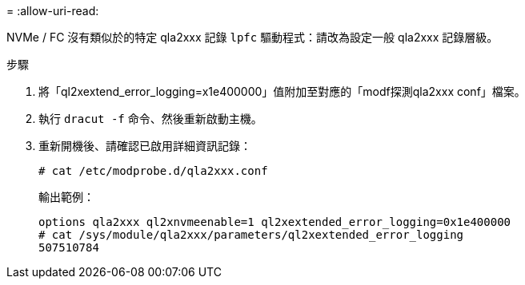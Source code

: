 = 
:allow-uri-read: 


NVMe / FC 沒有類似於的特定 qla2xxx 記錄 `lpfc` 驅動程式：請改為設定一般 qla2xxx 記錄層級。

.步驟
. 將「ql2xextend_error_logging=x1e400000」值附加至對應的「modf探測qla2xxx conf」檔案。
. 執行 `dracut -f` 命令、然後重新啟動主機。
. 重新開機後、請確認已啟用詳細資訊記錄：
+
[listing]
----
# cat /etc/modprobe.d/qla2xxx.conf
----
+
輸出範例：

+
[listing]
----
options qla2xxx ql2xnvmeenable=1 ql2xextended_error_logging=0x1e400000
# cat /sys/module/qla2xxx/parameters/ql2xextended_error_logging
507510784
----

